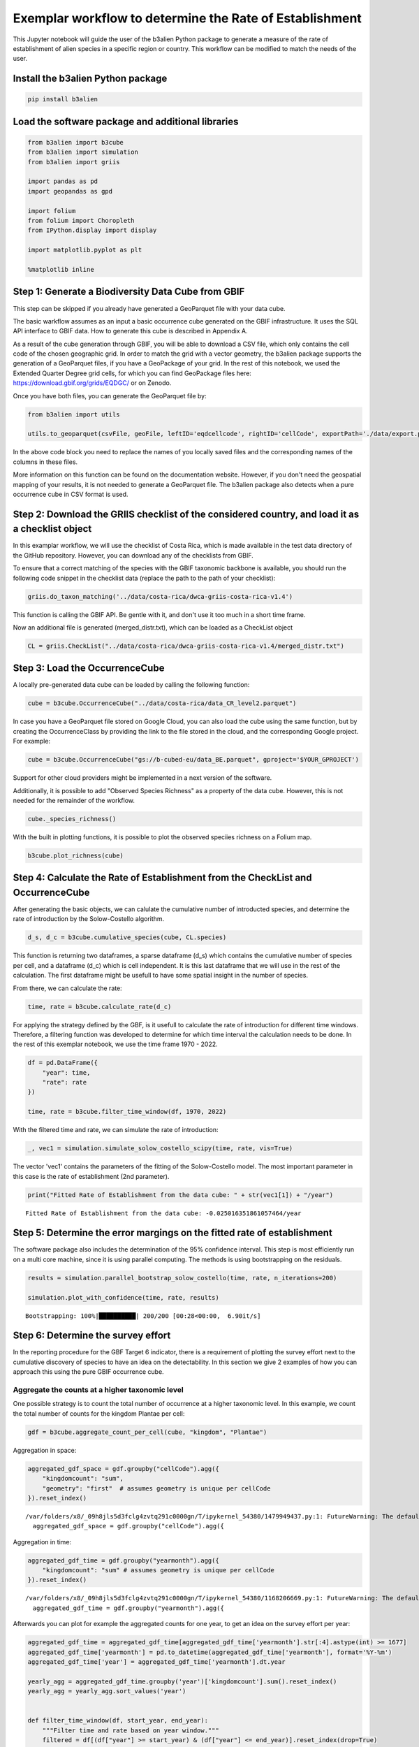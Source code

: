 Exemplar workflow to determine the Rate of Establishment
========================================================

This Jupyter notebook will guide the user of the b3alien Python package
to generate a measure of the rate of establishment of alien species in a
specific region or country. This workflow can be modified to match the
needs of the user.

Install the b3alien Python package
~~~~~~~~~~~~~~~~~~~~~~~~~~~~~~~~~~

.. code:: bash

   pip install b3alien

Load the software package and additional libraries
~~~~~~~~~~~~~~~~~~~~~~~~~~~~~~~~~~~~~~~~~~~~~~~~~~

.. code:: python

   from b3alien import b3cube
   from b3alien import simulation
   from b3alien import griis

   import pandas as pd
   import geopandas as gpd

   import folium
   from folium import Choropleth
   from IPython.display import display

   import matplotlib.pyplot as plt

   %matplotlib inline

Step 1: Generate a Biodiversity Data Cube from GBIF
~~~~~~~~~~~~~~~~~~~~~~~~~~~~~~~~~~~~~~~~~~~~~~~~~~~

This step can be skipped if you already have generated a GeoParquet file
with your data cube.

The basic warkflow assumes as an input a basic occurrence cube generated
on the GBIF infrastructure. It uses the SQL API interface to GBIF data.
How to generate this cube is described in Appendix A.

As a result of the cube generation through GBIF, you will be able to
download a CSV file, which only contains the cell code of the chosen
geographic grid. In order to match the grid with a vector geometry, the
b3alien package supports the generation of a GeoParquet files, if you
have a GeoPackage of your grid. In the rest of this notebook, we used
the Extended Quarter Degree grid cells, for which you can find
GeoPackage files here: https://download.gbif.org/grids/EQDGC/ or on
Zenodo.

Once you have both files, you can generate the GeoParquet file by:

.. code:: python

   from b3alien import utils

   utils.to_geoparquet(csvFile, geoFile, leftID='eqdcellcode', rightID='cellCode', exportPath='./data/export.parquet')

In the above code block you need to replace the names of you locally
saved files and the corresponding names of the columns in these files.

More information on this function can be found on the documentation
website. However, if you don't need the geospatial mapping of your
results, it is not needed to generate a GeoParquet file. The b3alien
package also detects when a pure occurrence cube in CSV format is used.

Step 2: Download the GRIIS checklist of the considered country, and load it as a checklist object
~~~~~~~~~~~~~~~~~~~~~~~~~~~~~~~~~~~~~~~~~~~~~~~~~~~~~~~~~~~~~~~~~~~~~~~~~~~~~~~~~~~~~~~~~~~~~~~~~

In this examplar workflow, we will use the checklist of Costa Rica,
which is made available in the test data directory of the GitHub
repository. However, you can download any of the checklists from GBIF.

To ensure that a correct matching of the species with the GBIF taxonomic
backbone is available, you should run the following code snippet in the
checklist data (replace the path to the path of your checklist):

.. code:: python

   griis.do_taxon_matching('../data/costa-rica/dwca-griis-costa-rica-v1.4')

This function is calling the GBIF API. Be gentle with it, and don't use
it too much in a short time frame.

Now an additional file is generated (merged_distr.txt), which can be
loaded as a CheckList object

.. code:: python

   CL = griis.CheckList("../data/costa-rica/dwca-griis-costa-rica-v1.4/merged_distr.txt")

Step 3: Load the OccurrenceCube
~~~~~~~~~~~~~~~~~~~~~~~~~~~~~~~

A locally pre-generated data cube can be loaded by calling the following
function:

.. code:: python

   cube = b3cube.OccurrenceCube("../data/costa-rica/data_CR_level2.parquet")

In case you have a GeoParquet file stored on Google Cloud, you can also
load the cube using the same function, but by creating the
OccurrenceClass by providing the link to the file stored in the cloud,
and the corresponding Google project. For example:

.. code:: Python

   cube = b3cube.OccurrenceCube("gs://b-cubed-eu/data_BE.parquet", gproject='$YOUR_GPROJECT')

Support for other cloud providers might be implemented in a next version
of the software.

Additionally, it is possible to add "Observed Species Richness" as a
property of the data cube. However, this is not needed for the remainder
of the workflow.

.. code:: python

   cube._species_richness()

With the built in plotting functions, it is possible to plot the
observed speciies richness on a Folium map.

.. code:: python

   b3cube.plot_richness(cube)

|image1|

Step 4: Calculate the Rate of Establishment from the CheckList and OccurrenceCube
~~~~~~~~~~~~~~~~~~~~~~~~~~~~~~~~~~~~~~~~~~~~~~~~~~~~~~~~~~~~~~~~~~~~~~~~~~~~~~~~~

After generating the basic objects, we can calulate the cumulative
number of introducted species, and determine the rate of introduction by
the Solow-Costello algorithm.

.. code:: python

   d_s, d_c = b3cube.cumulative_species(cube, CL.species)

This function is returning two dataframes, a sparse dataframe (d_s)
which contains the cumulative number of species per cell, and a
dataframe (d_c) which is cell independent. It is this last dataframe
that we will use in the rest of the calculation. The first dataframe
might be usefull to have some spatial insight in the number of species.

From there, we can calculate the rate:

.. code:: python

   time, rate = b3cube.calculate_rate(d_c)

For applying the strategy defined by the GBF, is it usefull to calculate
the rate of introduction for different time windows. Therefore, a
filtering function was developed to determine for which time interval
the calculation needs to be done. In the rest of this exemplar notebook,
we use the time frame 1970 - 2022.

.. code:: python

   df = pd.DataFrame({
       "year": time,
       "rate": rate
   })

   time, rate = b3cube.filter_time_window(df, 1970, 2022)

With the filtered time and rate, we can simulate the rate of
introduction:

.. code:: python


   _, vec1 = simulation.simulate_solow_costello_scipy(time, rate, vis=True)

|image2|

The vector 'vec1' contains the parameters of the fitting of the
Solow-Costello model. The most important parameter in this case is the
rate of establishment (2nd parameter).

.. code:: python

   print("Fitted Rate of Establishment from the data cube: " + str(vec1[1]) + "/year")

::

   Fitted Rate of Establishment from the data cube: -0.025016351861057464/year

Step 5: Determine the error margings on the fitted rate of establishment
~~~~~~~~~~~~~~~~~~~~~~~~~~~~~~~~~~~~~~~~~~~~~~~~~~~~~~~~~~~~~~~~~~~~~~~~

The software package also includes the determination of the 95%
confidence interval. This step is most efficiently run on a multi core
machine, since it is using parallel computing. The methods is using
bootstrapping on the residuals.

.. code:: python

   results = simulation.parallel_bootstrap_solow_costello(time, rate, n_iterations=200)

   simulation.plot_with_confidence(time, rate, results)

::

   Bootstrapping: 100%|██████████| 200/200 [00:28<00:00,  6.90it/s]

|image3|

Step 6: Determine the survey effort
~~~~~~~~~~~~~~~~~~~~~~~~~~~~~~~~~~~

In the reporting procedure for the GBF Target 6 indicator, there is a
requirement of plotting the survey effort next to the cumulative
discovery of species to have an idea on the detectability. In this
section we give 2 examples of how you can approach this using the pure
GBIF occurrence cube.

Aggregate the counts at a higher taxonomic level
^^^^^^^^^^^^^^^^^^^^^^^^^^^^^^^^^^^^^^^^^^^^^^^^

One possible strategy is to count the total number of occurrence at a
higher taxonomic level. In this example, we count the total number of
counts for the kingdom Plantae per cell:

.. code:: python

   gdf = b3cube.aggregate_count_per_cell(cube, "kingdom", "Plantae")

Aggregation in space:

.. code:: python

   aggregated_gdf_space = gdf.groupby("cellCode").agg({
       "kingdomcount": "sum",
       "geometry": "first"  # assumes geometry is unique per cellCode
   }).reset_index()

::

   /var/folders/x8/_09h8jls5d3fclg4zvtq291c0000gn/T/ipykernel_54380/1479949437.py:1: FutureWarning: The default of observed=False is deprecated and will be changed to True in a future version of pandas. Pass observed=False to retain current behavior or observed=True to adopt the future default and silence this warning.
     aggregated_gdf_space = gdf.groupby("cellCode").agg({

Aggregation in time:

.. code:: python

   aggregated_gdf_time = gdf.groupby("yearmonth").agg({
       "kingdomcount": "sum" # assumes geometry is unique per cellCode
   }).reset_index()

::

   /var/folders/x8/_09h8jls5d3fclg4zvtq291c0000gn/T/ipykernel_54380/1168206669.py:1: FutureWarning: The default of observed=False is deprecated and will be changed to True in a future version of pandas. Pass observed=False to retain current behavior or observed=True to adopt the future default and silence this warning.
     aggregated_gdf_time = gdf.groupby("yearmonth").agg({

Afterwards you can plot for example the aggregated counts for one year,
to get an idea on the survey effort per year:

.. code:: python

   aggregated_gdf_time = aggregated_gdf_time[aggregated_gdf_time['yearmonth'].str[:4].astype(int) >= 1677]
   aggregated_gdf_time['yearmonth'] = pd.to_datetime(aggregated_gdf_time['yearmonth'], format='%Y-%m')
   aggregated_gdf_time['year'] = aggregated_gdf_time['yearmonth'].dt.year

   yearly_agg = aggregated_gdf_time.groupby('year')['kingdomcount'].sum().reset_index()
   yearly_agg = yearly_agg.sort_values('year')


   def filter_time_window(df, start_year, end_year):
       """Filter time and rate based on year window."""
       filtered = df[(df["year"] >= start_year) & (df["year"] <= end_year)].reset_index(drop=True)
       return filtered["year"], filtered["kingdomcount"]

   time, obs = filter_time_window(yearly_agg, 1970, 2022)

.. code:: python

   plt.figure(figsize=(10, 5))
   plt.plot(yearly_agg["year"], yearly_agg["kingdomcount"], marker="o")
   plt.title("Obervation effort")
   plt.xlabel("Time")
   plt.ylabel("Observed Count")
   plt.xticks(rotation=45)
   plt.grid(True)
   plt.tight_layout()
   plt.show()

|image4|

Survey effort by determining the number of distinct observers
^^^^^^^^^^^^^^^^^^^^^^^^^^^^^^^^^^^^^^^^^^^^^^^^^^^^^^^^^^^^^

This is another potential measure of the survey effort. If you created
the data cube accorrding to Appendix A, this measure is readily
available.

.. code:: python

   survey_eff = b3cube.get_survey_effort(cube, calc_type='distinct')

.. code:: python

   def filter_time_window(df, start_year, end_year):
       """Filter time and rate based on year window."""
       df["date"] = df["date"].dt.year.astype(int)
       filtered = df[(df["date"] >= start_year) & (df["date"] <= end_year)].reset_index(drop=True)
       return filtered["date"], filtered["distinct_observers"]

   time2, observ = filter_time_window(survey_eff, 1970, 2022)

Using the results from the simulation in previous steps, we can now plot
the survey effort and the cumulative distribution together on a single
plot. For clarity, we plot the logaritmn of the survey effort, since
there is a huge amount of GBIF data that is coming from citizen science
programs. This results in an enormous increase in available data.

.. code:: python

   import numpy as np
   # Create a figure and the first set of axes (ax1)
   # This is the object-oriented way, which is better for complex plots.
   fig, ax1 = plt.subplots(figsize=(12, 6))

   # --- Plotting the first dataset (left y-axis) ---
   color = 'tab:blue'
   ax1.set_xlabel('Time')
   ax1.set_ylabel('Log(Observation effort)', color=color) # Label for the left y-axis
   ax1.plot(time2, np.log(observ), marker='o', linestyle='-', color=color, label='Observation effort')
   ax1.tick_params(axis='y', labelcolor=color)
   ax1.grid(True) # Add grid lines

   # --- Creating and plotting on the second y-axis ---
   # Create a second axes that shares the same x-axis
   ax2 = ax1.twinx()

   color = 'tab:red'
   ax2.plot(time, np.cumsum(rate), 'k-', label='Observed Discoveries')
   ax2.plot(time, results["c1_mean"], 'b--', label='Bootstrap Mean C1')
   ax2.fill_between(time, results["c1_lower"], results["c1_upper"], color='blue', alpha=0.3, label='95% CI')
   ax2.set_ylabel('Cumulative Discoveries')
   ax2.tick_params(axis='y', labelcolor=color)

   # --- Final Touches ---
   plt.title('Solow-Costello fit and Observation Effort')
   fig.autofmt_xdate(rotation=45) # A better way to handle date rotation

   # To create a single legend for both lines
   # Get handles and labels from both axes and combine them
   lines1, labels1 = ax1.get_legend_handles_labels()
   lines2, labels2 = ax2.get_legend_handles_labels()
   ax2.legend(lines1 + lines2, labels1 + labels2, loc='upper left')

   # Ensure everything fits without overlapping
   fig.tight_layout()

   plt.show()

|image5|

To get an idea on the geographical distribution of the survey effort, we
can also plot this on a map. For example for the aggregates counts at
kingdom level, we can have the following results:

.. code:: python

   survey_eff_spatial = gpd.GeoDataFrame(aggregated_gdf_space, geometry="geometry", crs=gdf.crs)

.. code:: python

   survey_eff_spatial["geometry"] = survey_eff_spatial["geometry"].simplify(0.01)
   centroid = survey_eff_spatial.geometry.unary_union.centroid
   m = folium.Map(location=[centroid.y, centroid.x], zoom_start=7)

   # Plot
   Choropleth(
       geo_data=survey_eff_spatial,
       name='Aggregated',
       data=survey_eff_spatial,
       columns=['cellCode', 'kingdomcount'],
       key_on='feature.properties.cellCode',
       fill_color='YlGnBu',
       fill_opacity=0.7,
       line_opacity=0.2,
       legend_name='Observation effort'
   ).add_to(m)

   folium.LayerControl().add_to(m)

.. code:: python

   display(m)

|image6|

Additional example: plotting of the number of distinct observers per grid cell
^^^^^^^^^^^^^^^^^^^^^^^^^^^^^^^^^^^^^^^^^^^^^^^^^^^^^^^^^^^^^^^^^^^^^^^^^^^^^^

.. code:: python

   aggregated_obs_space = cube.df.groupby("cellCode").agg({
       "distinctobservers": "sum",
       "geometry": "first"  # assumes geometry is unique per cellCode
   }).reset_index()

::

   /var/folders/x8/_09h8jls5d3fclg4zvtq291c0000gn/T/ipykernel_54380/1800479429.py:1: FutureWarning: The default of observed=False is deprecated and will be changed to True in a future version of pandas. Pass observed=False to retain current behavior or observed=True to adopt the future default and silence this warning.
     aggregated_obs_space = cube.df.groupby("cellCode").agg({

.. code:: python

   obs_space = gpd.GeoDataFrame(aggregated_obs_space, geometry="geometry", crs=cube.df.crs)

.. code:: python

   gdf.crs
   obs_space["geometry"] = obs_space["geometry"].simplify(0.01)
   centroid = gdf.geometry.unary_union.centroid
   m = folium.Map(location=[centroid.y, centroid.x], zoom_start=7)

   # Plot
   Choropleth(
       geo_data=obs_space,
       name='Aggregated',
       data=obs_space,
       columns=['cellCode', 'distinctobservers'],
       key_on='feature.properties.cellCode',
       fill_color='YlGnBu',
       fill_opacity=0.7,
       line_opacity=0.2,
       legend_name='Observation effort'
   ).add_to(m)

   folium.LayerControl().add_to(m)

   display(m)

|image7|

.. |image1| image:: _static/images/species_richness.png
.. |image2| image:: _static/images/exemplar_workflow_28_0.png
.. |image3| image:: _static/images/exemplar_workflow_32_1.png
.. |image4| image:: _static/images/exemplar_workflow_42_0.png
.. |image5| image:: _static/images/exemplar_workflow_47_0.png
.. |image6| image:: _static/images/distinct_observers.png
.. |image7| image:: _static/images/observations.png